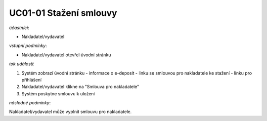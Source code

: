 UC01-01 Stažení smlouvy
~~~~~~~~~~~~~~~~~~~~~~~

*účastníci*:

- Nakladatel/vydavatel

*vstupní podmínky*:

- Nakladatel/vydavatel otevřel úvodní stránku

*tok událostí*:

1. Systém zobrazí úvodní stránku
   - informace o e-deposit
   - linku se smlouvou pro nakladatele ke stažení
   - linku pro přihlášení
      
2. Nakladatel/vydavatel klikne na "Smlouva pro nakladatele"
3. Systém poskytne smlouvu k uložení

*následné podmínky*:

Nakladatel/vydavatel může vyplnit smlouvu pro nakladatele.
